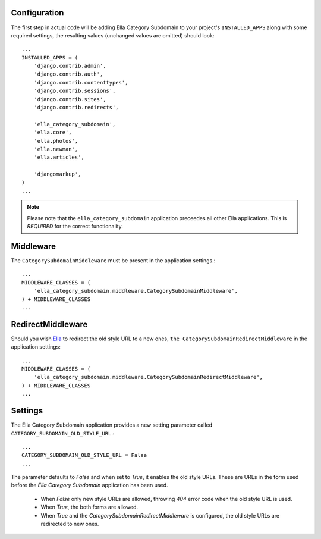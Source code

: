 .. _configuration:

Configuration
=============

The first step in actual code will be adding Ella Category Subdomain to your project's
``INSTALLED_APPS`` along with some required settings, the resulting values
(unchanged values are omitted) should look::

    ...
    INSTALLED_APPS = (            
        'django.contrib.admin',   
        'django.contrib.auth',    
        'django.contrib.contenttypes',
        'django.contrib.sessions',
        'django.contrib.sites',   
        'django.contrib.redirects',
                                
        'ella_category_subdomain',
        'ella.core',
        'ella.photos',
        'ella.newman',
        'ella.articles',     

        'djangomarkup',
    )
    ...

.. note::
    Please note that the ``ella_category_subdomain`` application preceedes all other Ella applications.
    This is *REQUIRED* for the correct functionality.

Middleware
===========================

The ``CategorySubdomainMiddleware`` must be present in the application settings.::

    ...
    MIDDLEWARE_CLASSES = (
        'ella_category_subdomain.middleware.CategorySubdomainMiddleware',
    ) + MIDDLEWARE_CLASSES
    ...


RedirectMiddleware
===================================

Should you wish `Ella`_ to redirect the old style URL to a new ones, ``the CategorySubdomainRedirectMiddleware``
in the application settings::

    ...
    MIDDLEWARE_CLASSES = (
        'ella_category_subdomain.middleware.CategorySubdomainRedirectMiddleware',
    ) + MIDDLEWARE_CLASSES
    ...

.. _Ella: http://www.ellaproject.cz/

Settings
========

The Ella Category Subdomain application provides a new setting parameter called ``CATEGORY_SUBDOMAIN_OLD_STYLE_URL``.::

    ...
    CATEGORY_SUBDOMAIN_OLD_STYLE_URL = False
    ...

The parameter defaults to *False* and when set to *True*, it enables the old style URLs. These are URLs in the form 
used before the *Ella Category Subdomain* application has been used.

    * When *False* only new style URLs are allowed, throwing *404* error code when the old style URL is used.
    * When *True*, the both forms are allowed.
    * When *True* and the *CategorySubdomainRedirectMiddleware* is configured, the old style URLs are redirected to new ones.
